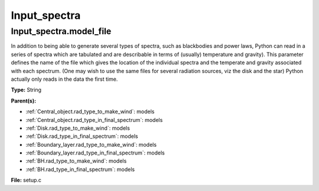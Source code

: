 =============
Input_spectra
=============

Input_spectra.model_file
========================
In addition to being able to generate several types of spectra, such
as blackbodies and power laws, Python can read in a series of spectra
which are tabulated and are describable in terms of (usually) temperature
and gravity). This parameter defines the name of the file which gives the
location of the individual spectra and the temperate and gravity associated
with each spectrum. (One may wish to use the same files for several radiation sources, viz the disk and the star)
Python actually only reads in the data the first time.

**Type:** String

**Parent(s):**

* :ref:`Central_object.rad_type_to_make_wind`: models

* :ref:`Central_object.rad_type_in_final_spectrum`: models

* :ref:`Disk.rad_type_to_make_wind`: models

* :ref:`Disk.rad_type_in_final_spectrum`: models

* :ref:`Boundary_layer.rad_type_to_make_wind`: models

* :ref:`Boundary_layer.rad_type_in_final_spectrum`: models

* :ref:`BH.rad_type_to_make_wind`: models

* :ref:`BH.rad_type_in_final_spectrum`: models


**File:** setup.c


